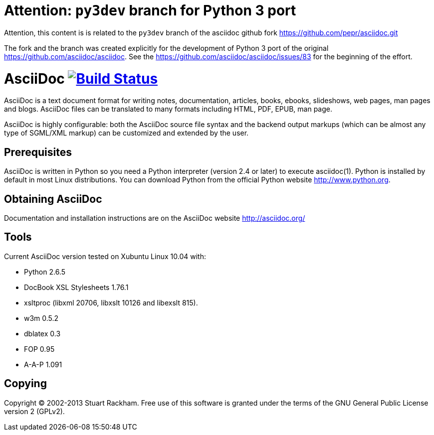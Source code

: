 Attention: `py3dev` branch for Python 3 port
============================================

Attention, this content is is related to the `py3dev` branch
of the asciidoc github fork https://github.com/pepr/asciidoc.git

The fork and the branch was created explicitly for the development
of Python 3 port of the original https://github.com/asciidoc/asciidoc.
See the https://github.com/asciidoc/asciidoc/issues/83 for the beginning
of the effort.


[float]
AsciiDoc image:https://travis-ci.org/asciidoc/asciidoc.svg?branch=master[Build Status,link=https://travis-ci.org/asciidoc/asciidoc]
===================================================================================================================================

AsciiDoc is a text document format for writing notes, documentation,
articles, books, ebooks, slideshows, web pages, man pages and blogs.
AsciiDoc files can be translated to many formats including HTML, PDF,
EPUB, man page.

AsciiDoc is highly configurable: both the AsciiDoc source file syntax
and the backend output markups (which can be almost any type of
SGML/XML markup) can be customized and extended by the user.

Prerequisites
-------------
AsciiDoc is written in Python so you need a Python interpreter
(version 2.4 or later) to execute asciidoc(1). Python is installed by
default in most Linux distributions.  You can download Python from the
official Python website http://www.python.org.


Obtaining AsciiDoc
------------------
Documentation and installation instructions are on the AsciiDoc
website http://asciidoc.org/


Tools
-----
Current AsciiDoc version tested on Xubuntu Linux 10.04 with:

- Python 2.6.5
- DocBook XSL Stylesheets 1.76.1
- xsltproc (libxml 20706, libxslt 10126 and libexslt 815).
- w3m 0.5.2
- dblatex 0.3
- FOP 0.95
- A-A-P 1.091


Copying
-------
Copyright (C) 2002-2013 Stuart Rackham. Free use of this software is
granted under the terms of the GNU General Public License version 2
(GPLv2).
